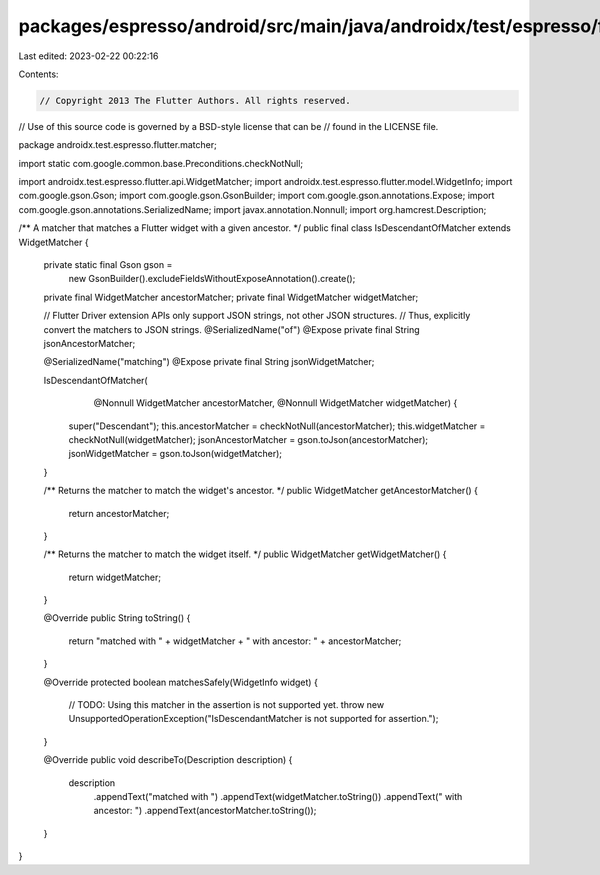 packages/espresso/android/src/main/java/androidx/test/espresso/flutter/matcher/IsDescendantOfMatcher.java
=========================================================================================================

Last edited: 2023-02-22 00:22:16

Contents:

.. code-block:: java

    // Copyright 2013 The Flutter Authors. All rights reserved.
// Use of this source code is governed by a BSD-style license that can be
// found in the LICENSE file.

package androidx.test.espresso.flutter.matcher;

import static com.google.common.base.Preconditions.checkNotNull;

import androidx.test.espresso.flutter.api.WidgetMatcher;
import androidx.test.espresso.flutter.model.WidgetInfo;
import com.google.gson.Gson;
import com.google.gson.GsonBuilder;
import com.google.gson.annotations.Expose;
import com.google.gson.annotations.SerializedName;
import javax.annotation.Nonnull;
import org.hamcrest.Description;

/** A matcher that matches a Flutter widget with a given ancestor. */
public final class IsDescendantOfMatcher extends WidgetMatcher {

  private static final Gson gson =
      new GsonBuilder().excludeFieldsWithoutExposeAnnotation().create();

  private final WidgetMatcher ancestorMatcher;
  private final WidgetMatcher widgetMatcher;

  // Flutter Driver extension APIs only support JSON strings, not other JSON structures.
  // Thus, explicitly convert the matchers to JSON strings.
  @SerializedName("of")
  @Expose
  private final String jsonAncestorMatcher;

  @SerializedName("matching")
  @Expose
  private final String jsonWidgetMatcher;

  IsDescendantOfMatcher(
      @Nonnull WidgetMatcher ancestorMatcher, @Nonnull WidgetMatcher widgetMatcher) {
    super("Descendant");
    this.ancestorMatcher = checkNotNull(ancestorMatcher);
    this.widgetMatcher = checkNotNull(widgetMatcher);
    jsonAncestorMatcher = gson.toJson(ancestorMatcher);
    jsonWidgetMatcher = gson.toJson(widgetMatcher);
  }

  /** Returns the matcher to match the widget's ancestor. */
  public WidgetMatcher getAncestorMatcher() {
    return ancestorMatcher;
  }

  /** Returns the matcher to match the widget itself. */
  public WidgetMatcher getWidgetMatcher() {
    return widgetMatcher;
  }

  @Override
  public String toString() {
    return "matched with " + widgetMatcher + " with ancestor: " + ancestorMatcher;
  }

  @Override
  protected boolean matchesSafely(WidgetInfo widget) {
    // TODO: Using this matcher in the assertion is not supported yet.
    throw new UnsupportedOperationException("IsDescendantMatcher is not supported for assertion.");
  }

  @Override
  public void describeTo(Description description) {
    description
        .appendText("matched with ")
        .appendText(widgetMatcher.toString())
        .appendText(" with ancestor: ")
        .appendText(ancestorMatcher.toString());
  }
}


